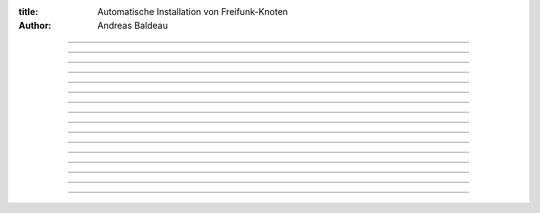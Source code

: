 :title: Automatische Installation von Freifunk-Knoten
:author: Andreas Baldeau

----

.. image:: titel.svg
    :height: 1024px
    :width: 768px

----

.. image:: motivation.svg
    :height: 1024px
    :width: 768px

----

.. image:: ansaetze.svg
    :height: 1024px
    :width: 768px

----

.. image:: http-pro.svg
    :height: 1024px
    :width: 768px
----

.. image:: http-contra.svg
    :height: 1024px
    :width: 768px

----

.. image:: web-pro.svg
    :height: 1024px
    :width: 768px
----

.. image:: web-contra.svg
    :height: 1024px
    :width: 768px

----

.. image:: webdriver.svg
    :height: 1024px
    :width: 768px
----

.. image:: webdriver-code.svg
    :height: 1024px
    :width: 768px

----

.. image:: technologien.svg
    :height: 1024px
    :width: 768px

----

.. image:: demo.svg
    :height: 1024px
    :width: 768px

----

.. image:: ausblick1.svg
    :height: 1024px
    :width: 768px

----

.. image:: ausblick2.svg
    :height: 1024px
    :width: 768px

----

.. image:: ausblick3.svg
    :height: 1024px
    :width: 768px

----

.. image:: links.svg
    :height: 1024px
    :width: 768px

----

.. image:: fragen.svg
    :height: 1024px
    :width: 768px

